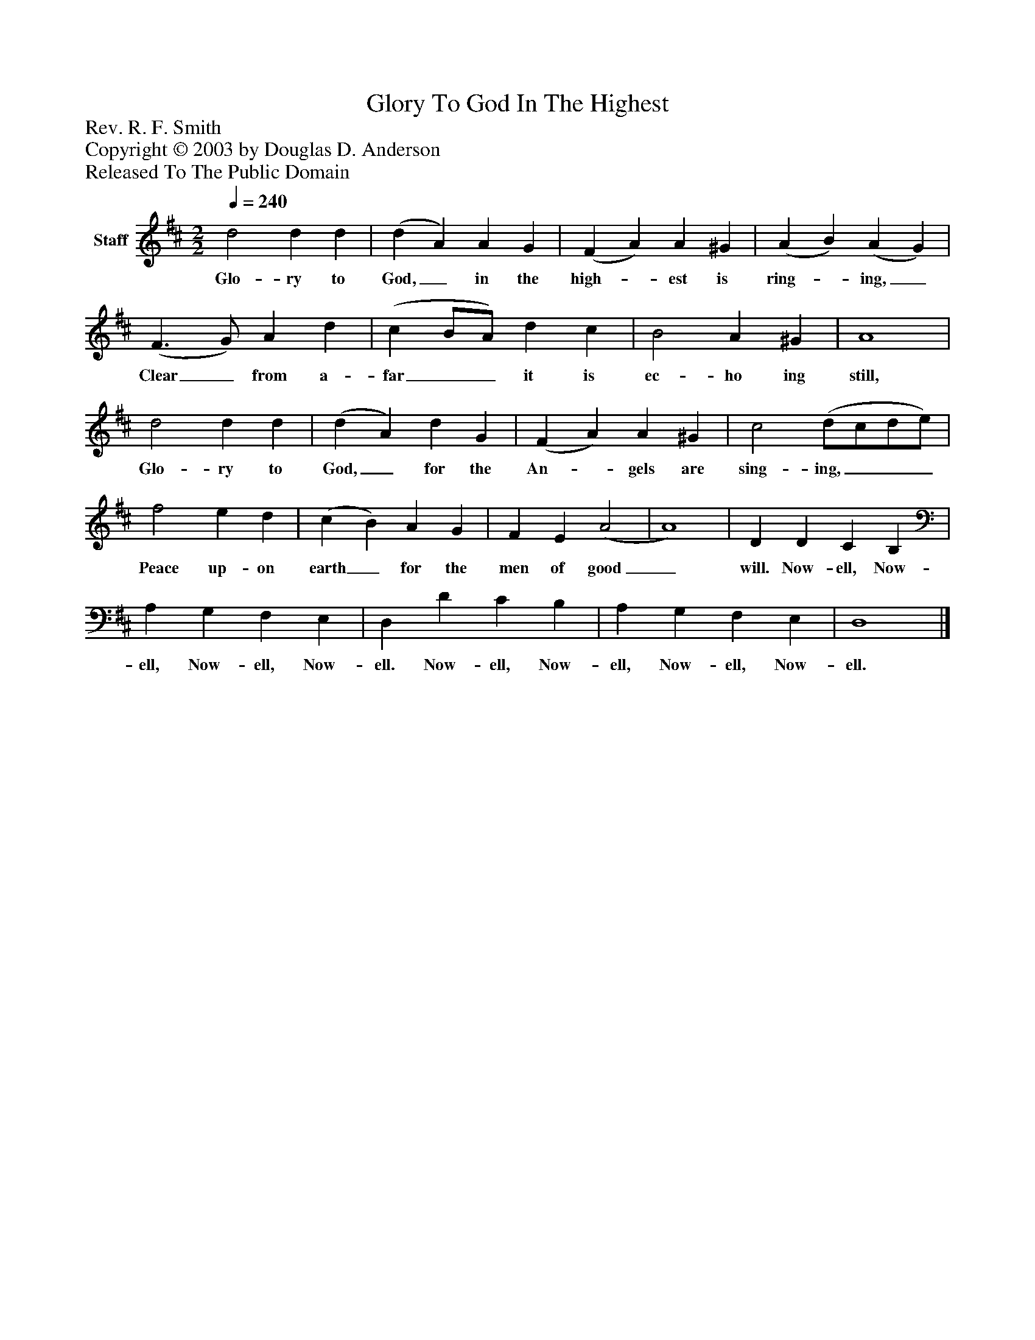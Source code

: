 %%abc-creator mxml2abc 1.4
%%abc-version 2.0
%%continueall true
%%titletrim true
%%titleformat A-1 T C1, Z-1, S-1
X: 0
T: Glory To God In The Highest
Z: Rev. R. F. Smith
Z: Copyright © 2003 by Douglas D. Anderson
Z: Released To The Public Domain
L: 1/4
M: 2/2
Q: 1/4=240
V: P1 name="Staff"
%%MIDI program 1 19
K: D
[V: P1]  d2 d d | (d A) A G | (F A) A ^G | (A B) (A G) | (F3/ G/) A d | (c B/A/) d c | B2 A ^G | A4 | d2 d d | (d A) d G | (F A) A ^G | c2 (d/c/d/e/) | f2 e d | (c B) A G | F E (A2 | A4) | D D C B, | A, G, F, E, | D, D C B, | A, G, F, E, | D,4|]
w: Glo- ry to God,_ in the high-_ est is ring-_ ing,_ Clear_ from a- far__ it is ec- ho ing still, Glo- ry to God,_ for the An-_ gels are sing- ing,___ Peace up- on earth_ for the men of good_ will. Now- ell, Now- ell, Now- ell, Now- ell. Now- ell, Now- ell, Now- ell, Now- ell.

